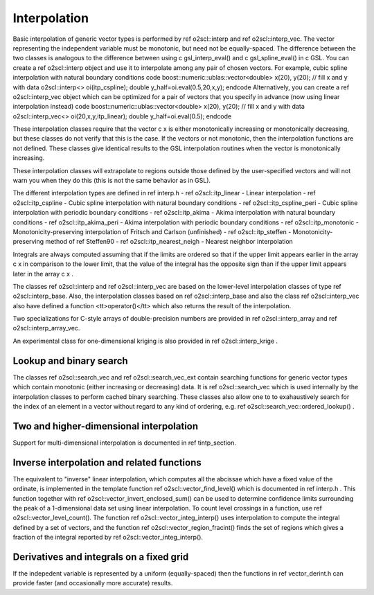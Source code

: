 Interpolation
=============

Basic interpolation of generic vector types is performed by \ref
o2scl::interp and \ref o2scl::interp_vec. The vector
representing the independent variable must be monotonic, but need
not be equally-spaced. The difference between the two classes is
analogous to the difference between using \c gsl_interp_eval() and
\c gsl_spline_eval() in \c GSL. You can create a \ref
o2scl::interp object and use it to interpolate among any
pair of chosen vectors. For example, cubic spline interpolation
with natural boundary conditions
\code
boost::numeric::ublas::vector<double> x(20), y(20);
// fill x and y with data
o2scl::interp<> oi(itp_cspline);
double y_half=oi.eval(0.5,20,x,y);
\endcode
Alternatively, you can create a \ref o2scl::interp_vec
object which can be optimized for a pair of vectors that you
specify in advance (now using linear interpolation instead)
\code
boost::numeric::ublas::vector<double> x(20), y(20);
// fill x and y with data
o2scl::interp_vec<> oi(20,x,y,itp_linear);
double y_half=oi.eval(0.5);
\endcode

These interpolation classes require that the vector \c x is either
monotonically increasing or monotonically decreasing, but these
classes do not verify that this is the case. If the vectors or
not monotonic, then the interpolation functions are not defined.
These classes give identical results to the GSL interpolation
routines when the vector is monotonically increasing.

These interpolation classes will extrapolate to regions outside
those defined by the user-specified vectors and will not warn you
when they do this (this is not the same behavior as in GSL).

The different interpolation types are defined in \ref interp.h
- \ref o2scl::itp_linear - Linear interpolation
- \ref o2scl::itp_cspline - Cubic spline interpolation with natural
boundary conditions
- \ref o2scl::itp_cspline_peri - Cubic spline interpolation with periodic
boundary conditions
- \ref o2scl::itp_akima - Akima interpolation with natural
boundary conditions
- \ref o2scl::itp_akima_peri - Akima interpolation with periodic
boundary conditions
- \ref o2scl::itp_monotonic - Monotonicity-preserving interpolation
of Fritsch and Carlson (unfinished)
- \ref o2scl::itp_steffen - Monotonicity-preserving method of
\ref Steffen90
- \ref o2scl::itp_nearest_neigh - Nearest neighbor interpolation

Integrals are always computed assuming that if the limits are
ordered so that if the upper limit appears earlier in the array \c
x in comparison to the lower limit, that the value of the integral
has the opposite sign than if the upper limit appears later in the
array \c x .

The classes \ref o2scl::interp and \ref
o2scl::interp_vec are based on the lower-level interpolation
classes of type \ref o2scl::interp_base. Also, the interpolation
classes based on \ref o2scl::interp_base and also the class \ref
o2scl::interp_vec also have defined a function
<tt>operator()</tt> which also returns the result of the
interpolation.

Two specializations for C-style arrays of double-precision numbers
are provided in \ref o2scl::interp_array and \ref
o2scl::interp_array_vec. 
    
An experimental class for one-dimensional kriging is also 
provided in \ref o2scl::interp_krige .
    
Lookup and binary search
------------------------

The classes \ref o2scl::search_vec and \ref o2scl::search_vec_ext
contain searching functions for generic vector types which contain
monotonic (either increasing or decreasing) data. It is \ref
o2scl::search_vec which is used internally by the interpolation
classes to perform cached binary searching. These classes also
allow one to to exahaustively search for the index of an element
in a vector without regard to any kind of ordering, e.g. \ref
o2scl::search_vec::ordered_lookup() .

Two and higher-dimensional interpolation
----------------------------------------

Support for multi-dimensional interpolation is documented in
\ref tintp_section.

Inverse interpolation and related functions
-------------------------------------------

The equivalent to "inverse" linear interpolation, which computes
all the abcissae which have a fixed value of the ordinate, is
implemented in the template function \ref
o2scl::vector_find_level() which is documented in \ref interp.h .
This function together with \ref
o2scl::vector_invert_enclosed_sum() can be used to determine
confidence limits surrounding the peak of a 1-dimensional data set
using linear interpolation. To count level crossings in a
function, use \ref o2scl::vector_level_count(). The function \ref
o2scl::vector_integ_interp() uses interpolation to compute
the integral defined by a set of vectors, and the function \ref
o2scl::vector_region_fracint() finds the set of regions which gives
a fraction of the integral reported by \ref
o2scl::vector_integ_interp().

Derivatives and integrals on a fixed grid
-----------------------------------------
    
If the indepedent variable is represented by a uniform
(equally-spaced) then the functions in \ref vector_derint.h
can provide faster (and occasionally more accurate) results.

